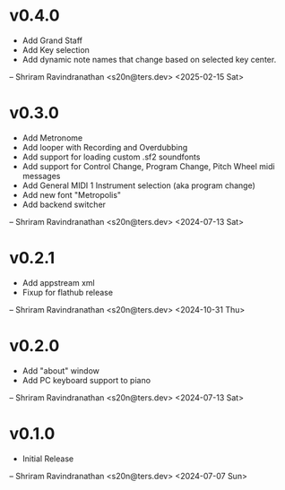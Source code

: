 * v0.4.0
  - Add Grand Staff
  - Add Key selection
  - Add dynamic note names that change based on selected key center.

  -- Shriram Ravindranathan <s20n@ters.dev> <2025-02-15 Sat>
  
* v0.3.0
  - Add Metronome
  - Add looper with Recording and Overdubbing
  - Add support for loading custom .sf2 soundfonts
  - Add support for Control Change, Program Change, Pitch Wheel midi messages
  - Add General MIDI 1 Instrument selection (aka program change)
  - Add new font "Metropolis"
  - Add backend switcher

  -- Shriram Ravindranathan <s20n@ters.dev> <2024-07-13 Sat>

* v0.2.1
  - Add appstream xml 
  - Fixup for flathub release

  -- Shriram Ravindranathan <s20n@ters.dev> <2024-10-31 Thu>


* v0.2.0
  - Add "about" window
  - Add PC keyboard support to piano

  -- Shriram Ravindranathan <s20n@ters.dev> <2024-07-13 Sat>

* v0.1.0
  - Initial Release

  -- Shriram Ravindranathan <s20n@ters.dev> <2024-07-07 Sun>
